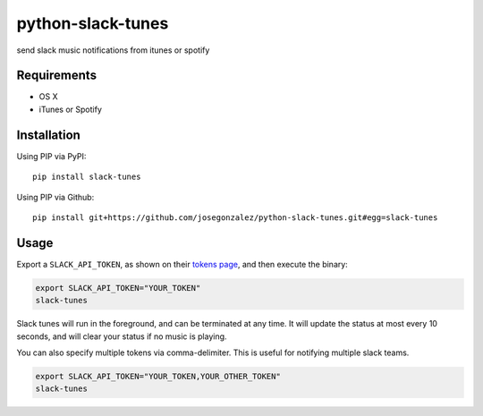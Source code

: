 python-slack-tunes
--------------------

send slack music notifications from itunes or spotify

Requirements
============

- OS X
- iTunes or Spotify

Installation
============

Using PIP via PyPI::

    pip install slack-tunes

Using PIP via Github::

    pip install git+https://github.com/josegonzalez/python-slack-tunes.git#egg=slack-tunes

Usage
=====

Export a ``SLACK_API_TOKEN``, as shown on their `tokens page <https://get.slack.help/hc/en-us/articles/215770388-Create-and-regenerate-API-tokens>`_, and then execute the binary:

.. code-block:: shell

    export SLACK_API_TOKEN="YOUR_TOKEN"
    slack-tunes

Slack tunes will run in the foreground, and can be terminated at any time. It will update the status at most every 10 seconds, and will clear your status if no music is playing.


You can also specify multiple tokens via comma-delimiter. This is useful for notifying multiple slack teams.

.. code-block:: shell

    export SLACK_API_TOKEN="YOUR_TOKEN,YOUR_OTHER_TOKEN"
    slack-tunes

.. image:: https://cdn.rawgit.com/josegonzalez/python-slack-tunes/2383034e/demo.png
    :width: 1010px
    :align: center
    :height: 382px
    :alt: demo of slack-tunes output
